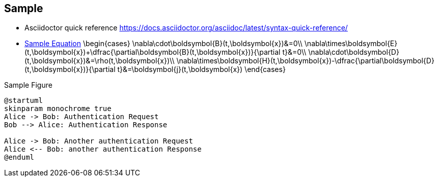 == Sample

* Asciidoctor quick reference
https://docs.asciidoctor.org/asciidoc/latest/syntax-quick-reference/

* <<myeq, Sample Equation>>
[stem, id="myeq"]
\begin{cases}
\nabla\cdot\boldsymbol{B}(t,\boldsymbol{x})&=0\\
\nabla\times\boldsymbol{E}(t,\boldsymbol{x})+\dfrac{\partial\boldsymbol{B}(t,\boldsymbol{x})}{\partial t}&=0\\
\nabla\cdot\boldsymbol{D}(t,\boldsymbol{x})&=\rho(t,\boldsymbol{x})\\
\nabla\times\boldsymbol{H}(t,\boldsymbol{x})-\dfrac{\partial\boldsymbol{D}(t,\boldsymbol{x})}{\partial t}&=\boldsymbol{j}(t,\boldsymbol{x})
\end{cases}

.Sample Figure
[plantuml, format="svg"]
....
@startuml
skinparam monochrome true
Alice -> Bob: Authentication Request
Bob --> Alice: Authentication Response

Alice -> Bob: Another authentication Request
Alice <-- Bob: another authentication Response
@enduml
....

